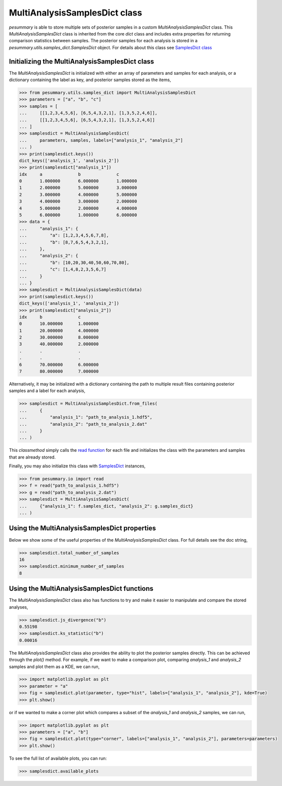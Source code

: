 ==============================
MultiAnalysisSamplesDict class
==============================

`pesummary` is able to store multiple sets of posterior samples in a custom
`MultiAnalysisSamplesDict` class. This `MultiAnalysisSamplesDict` class is
inherited from the core `dict` class and includes extra properties for returning
comparison statistics between samples. The posterior samples for each analysis
is stored in a `pesummary.utils.samples_dict.SamplesDict` object. For details
about this class see `SamplesDict class <SamplesDict.html>`_

Initializing the MultiAnalysisSamplesDict class
-----------------------------------------------

The `MultiAnalysisSamplesDict` is initialized with either an array of
parameters and samples for each analysis, or a dictionary containing the label
as key, and posterior samples stored as the items,

.. code-block:: python

    >>> from pesummary.utils.samples_dict import MultiAnalysisSamplesDict
    >>> parameters = ["a", "b", "c"]
    >>> samples = [
    ...     [[1,2,3,4,5,6], [6,5,4,3,2,1], [1,3,5,2,4,6]],
    ...     [[1,2,3,4,5,6], [6,5,4,3,2,1], [1,3,5,2,4,6]]
    ... ]
    >>> samplesdict = MultiAnalysisSamplesDict(
    ...     parameters, samples, labels=["analysis_1", "analysis_2"]
    ... )
    >>> print(samplesdict.keys())
    dict_keys(['analysis_1', 'analysis_2'])
    >>> print(samplesdict["analysis_1"])
    idx     a              b              c
    0       1.000000       6.000000       1.000000
    1       2.000000       5.000000       3.000000
    2       3.000000       4.000000       5.000000
    3       4.000000       3.000000       2.000000
    4       5.000000       2.000000       4.000000
    5       6.000000       1.000000       6.000000
    >>> data = {
    ...     "analysis_1": {
    ...         "a": [1,2,3,4,5,6,7,8],
    ...         "b": [8,7,6,5,4,3,2,1],
    ...     },
    ...     "analysis_2": {
    ...         "b": [10,20,30,40,50,60,70,80],
    ...         "c": [1,4,8,2,3,5,6,7]
    ...     }
    ... }
    >>> samplesdict = MultiAnalysisSamplesDict(data)
    >>> print(samplesdict.keys())
    dict_keys(['analysis_1', 'analysis_2'])
    >>> print(samplesdict["analysis_2"])
    idx     b              c
    0       10.000000      1.000000
    1       20.000000      4.000000
    2       30.000000      8.000000
    3       40.000000      2.000000
    .       .              .
    .       .              .
    6       70.000000      6.000000
    7       80.000000      7.000000

Alternatively, it may be initialized with a dictionary containing the path to
multiple result files containing posterior samples and a label for each analysis,

.. code-block:: python

    >>> samplesdict = MultiAnalysisSamplesDict.from_files(
    ...     {
    ...         "analysis_1": "path_to_analysis_1.hdf5",
    ...         "analysis_2": "path_to_analysis_2.dat"
    ...     }
    ... )

This `classmethod` simply calls the `read function <read.html>`_ for each file
and initializes the class with the parameters and samples that are already
stored.

Finally, you may also initialize this class with `SamplesDict <SamplesDict.html>`_
instances,

.. code-block:: python

    >>> from pesummary.io import read
    >>> f = read("path_to_analysis_1.hdf5")
    >>> g = read("path_to_analysis_2.dat")
    >>> samplesdict = MultiAnalysisSamplesDict(
    ...     {"analysis_1": f.samples_dict, "analysis_2": g.samples_dict}
    ... )

Using the MultiAnalysisSamplesDict properties
---------------------------------------------

Below we show some of the useful properties of the `MultiAnalysisSamplesDict`
class. For full details see the doc string,

.. code-block:: python

    >>> samplesdict.total_number_of_samples
    16
    >>> samplesdict.minimum_number_of_samples
    8

Using the MultiAnalysisSamplesDict functions
--------------------------------------------

The `MultiAnalysisSamplesDict` class also has functions to try and make it
easier to manipulate and compare the stored analyses,

.. code-block:: python

    >>> samplesdict.js_divergence("b")
    0.55198
    >>> samplesdict.ks_statistic("b")
    0.00016

The `MultiAnalysisSamplesDict` class also provides the ability to plot the
posterior samples directly. This can be achieved through the `plot()` method.
For example, if we want to make a comparison plot, comparing `analysis_1`
and `analysis_2` samples and plot them as a KDE, we can run,

.. code-block:: python

    >>> import matplotlib.pyplot as plt
    >>> parameter = "a"
    >>> fig = samplesdict.plot(parameter, type="hist", labels=["analysis_1", "analysis_2"], kde=True)
    >>> plt.show()

or if we wanted to make a corner plot which compares a subset of the
`analysis_1` and `analysis_2` samples, we can run,

.. code-block:: python

    >>> import matplotlib.pyplot as plt
    >>> parameters = ["a", "b"]
    >>> fig = samplesdict.plot(type="corner", labels=["analysis_1", "analysis_2"], parameters=parameters)
    >>> plt.show()

To see the full list of available plots, you can run:

.. code-block:: python

    >>> samplesdict.available_plots
